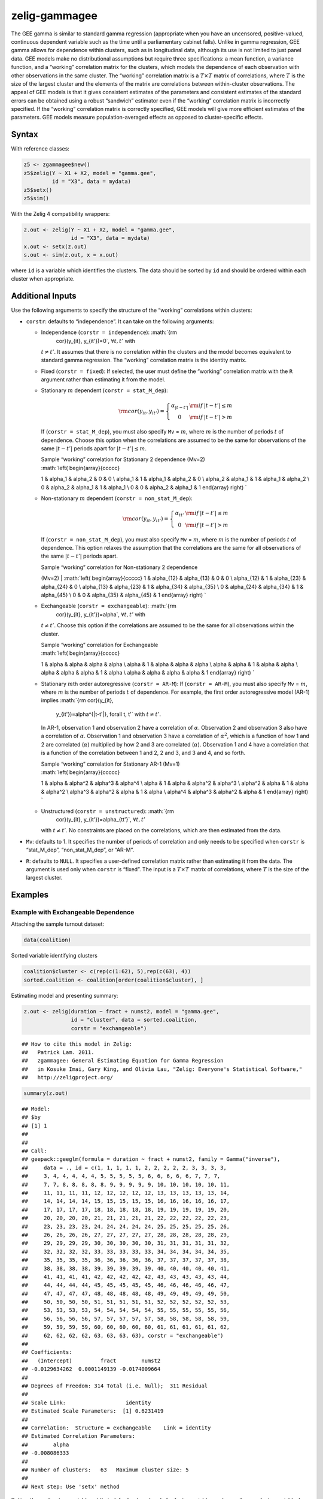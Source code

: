.. _zgammagee:

zelig-gammagee
~~~~~~

The GEE gamma is similar to standard gamma regression (appropriate when
you have an uncensored, positive-valued, continuous dependent variable
such as the time until a parliamentary cabinet falls). Unlike in gamma
regression, GEE gamma allows for dependence within clusters, such as in
longitudinal data, although its use is not limited to just panel data.
GEE models make no distributional assumptions but require three
specifications: a mean function, a variance function, and a “working”
correlation matrix for the clusters, which models the dependence of each
observation with other observations in the same cluster. The “working”
correlation matrix is a :math:`T \times T` matrix of correlations, where
:math:`T` is the size of the largest cluster and the elements of the
matrix are correlations between within-cluster observations. The appeal
of GEE models is that it gives consistent estimates of the parameters
and consistent estimates of the standard errors can be obtained using a
robust “sandwich” estimator even if the “working” correlation matrix is
incorrectly specified. If the “working” correlation matrix is correctly
specified, GEE models will give more efficient estimates of the
parameters. GEE models measure population-averaged effects as opposed to
cluster-specific effects.

Syntax
+++++

With reference classes:


.. sourcecode:: r
    

    z5 <- zgammagee$new()
    z5$zelig(Y ~ X1 + X2, model = "gamma.gee",
             id = "X3", data = mydata)
    z5$setx()
    z5$sim()


With the Zelig 4 compatibility wrappers:


.. sourcecode:: r
    

    z.out <- zelig(Y ~ X1 + X2, model = "gamma.gee",
                   id = "X3", data = mydata)
    x.out <- setx(z.out)
    s.out <- sim(z.out, x = x.out)


where ``id`` is a variable which identifies the clusters. The data
should be sorted by ``id`` and should be ordered within each cluster
when appropriate.

Additional Inputs
+++++

Use the following arguments to specify the structure of the “working”
correlations within clusters:

-  ``corstr``: defaults to “independence”. It can take on the following
   arguments:

   -  Independence (``corstr = independence``): :math:`{\rm
          cor}(y_{it}, y_{it'})=0`, :math:`\forall t, t'` with
      :math:`t\ne t'`. It assumes that there is no correlation within
      the clusters and the model becomes equivalent to standard gamma
      regression. The “working” correlation matrix is the identity
      matrix.

   -  Fixed (``corstr = fixed``): If selected, the user must define the
      “working” correlation matrix with the ``R`` argument rather than
      estimating it from the model.

   -  Stationary :math:`m` dependent (``corstr = stat_M_dep``):

      .. math::

         {\rm cor}(y_{it}, y_{it'})=\left\{\begin{array}{ccc}
               \alpha_{|t-t'|} & {\rm if} & |t-t'|\le m \\ 0 & {\rm if}
               & |t-t'| > m
             \end{array}\right.

      If (``corstr = stat_M_dep``), you must also specify ``Mv`` =
      :math:`m`, where :math:`m` is the number of periods :math:`t` of
      dependence. Choose this option when the correlations are assumed
      to be the same for observations of the same :math:`|t-t'|` periods
      apart for :math:`|t-t'| \leq m`.

      | Sample “working” correlation for Stationary 2 dependence (Mv=2)
      | :math:`\left( \begin{array}{ccccc}
      1 & \alpha_1 & \alpha_2 & 0 & 0 \\
      \alpha_1 & 1 & \alpha_1 & \alpha_2 & 0 \\
      \alpha_2 & \alpha_1 & 1 & \alpha_1 & \alpha_2 \\
      0 & \alpha_2 & \alpha_1 & 1 & \alpha_1 \\
      0 & 0 & \alpha_2 & \alpha_1 & 1
      \end{array} \right) `

   -  Non-stationary :math:`m` dependent (``corstr = non_stat_M_dep``):

      .. math::

         {\rm cor}(y_{it}, y_{it'})=\left\{\begin{array}{ccc}
               \alpha_{tt'} & {\rm if} & |t-t'|\le m \\ 0 & {\rm if}
               & |t-t'| > m
             \end{array}\right.

      If (``corstr = non_stat_M_dep``), you must also specify ``Mv`` =
      :math:`m`, where :math:`m` is the number of periods :math:`t` of
      dependence. This option relaxes the assumption that the
      correlations are the same for all observations of the same
      :math:`|t-t'|` periods apart.

      | Sample “working” correlation for Non-stationary 2 dependence
      (Mv=2)
      | :math:`\left( \begin{array}{ccccc}
      1 & \alpha_{12} & \alpha_{13} & 0 & 0 \\
      \alpha_{12} & 1 & \alpha_{23} & \alpha_{24} & 0 \\
      \alpha_{13} & \alpha_{23} & 1 & \alpha_{34} & \alpha_{35} \\
      0 & \alpha_{24} & \alpha_{34} & 1 & \alpha_{45} \\
      0 & 0 & \alpha_{35} & \alpha_{45} & 1
      \end{array} \right) `

   -  Exchangeable (``corstr = exchangeable``): :math:`{\rm
          cor}(y_{it}, y_{it'})=\alpha`, :math:`\forall t, t'` with
      :math:`t\ne t'`. Choose this option if the correlations are
      assumed to be the same for all observations within the cluster.

      | Sample “working” correlation for Exchangeable
      | :math:`\left( \begin{array}{ccccc}
      1 & \alpha & \alpha & \alpha & \alpha \\
      \alpha & 1 & \alpha & \alpha & \alpha \\
      \alpha & \alpha & 1 & \alpha & \alpha \\
      \alpha & \alpha & \alpha & 1 & \alpha \\
      \alpha & \alpha & \alpha & \alpha & 1
      \end{array} \right) `

   -  Stationary :math:`m`\ th order autoregressive (``corstr = AR-M``):
      If (``corstr = AR-M``), you must also specify ``Mv`` = :math:`m`,
      where :math:`m` is the number of periods :math:`t` of dependence.
      For example, the first order autoregressive model (AR-1) implies
      :math:`{\rm cor}(y_{it},
        y_{it'})=\alpha^{|t-t'|}, \forall t, t'` with :math:`t\ne t'`.
      In AR-1, observation 1 and observation 2 have a correlation of
      :math:`\alpha`. Observation 2 and observation 3 also have a
      correlation of :math:`\alpha`. Observation 1 and observation 3
      have a correlation of :math:`\alpha^2`, which is a function of how
      1 and 2 are correlated (:math:`\alpha`) multiplied by how 2 and 3
      are correlated (:math:`\alpha`). Observation 1 and 4 have a
      correlation that is a function of the correlation between 1 and 2,
      2 and 3, and 3 and 4, and so forth.

      | Sample “working” correlation for Stationary AR-1 (Mv=1)
      | :math:`\left( \begin{array}{ccccc}
      1 & \alpha & \alpha^2 & \alpha^3 & \alpha^4 \\
      \alpha & 1 & \alpha & \alpha^2 & \alpha^3 \\
      \alpha^2 & \alpha & 1 & \alpha & \alpha^2 \\
      \alpha^3 & \alpha^2 & \alpha & 1 & \alpha \\
      \alpha^4 & \alpha^3 & \alpha^2 & \alpha & 1
      \end{array} \right) `

   -  Unstructured (``corstr = unstructured``): :math:`{\rm
          cor}(y_{it}, y_{it'})=\alpha_{tt'}`, :math:`\forall t, t'`
      with :math:`t\ne t'`. No constraints are placed on the
      correlations, which are then estimated from the data.

-  ``Mv``: defaults to 1. It specifies the number of periods of
   correlation and only needs to be specified when ``corstr`` is
   “stat\_M\_dep”, “non\_stat\_M\_dep”, or “AR-M”.

-  ``R``: defaults to ``NULL``. It specifies a user-defined correlation
   matrix rather than estimating it from the data. The argument is used
   only when ``corstr`` is “fixed”. The input is a :math:`T \times T`
   matrix of correlations, where :math:`T` is the size of the largest
   cluster.

Examples
+++++



Example with Exchangeable Dependence
!!!!!

Attaching the sample turnout dataset:


.. sourcecode:: r
    

    data(coalition)


Sorted variable identifying clusters


.. sourcecode:: r
    

    coalition$cluster <- c(rep(c(1:62), 5),rep(c(63), 4))
    sorted.coalition <- coalition[order(coalition$cluster), ]


Estimating model and presenting summary:


.. sourcecode:: r
    

    z.out <- zelig(duration ~ fract + numst2, model = "gamma.gee",
                   id = "cluster", data = sorted.coalition,
                   corstr = "exchangeable")


::

    ## How to cite this model in Zelig:
    ##   Patrick Lam. 2011.
    ##   zgammagee: General Estimating Equation for Gamma Regression
    ##   in Kosuke Imai, Gary King, and Olivia Lau, "Zelig: Everyone's Statistical Software,"
    ##   http://zeligproject.org/




.. sourcecode:: r
    

    summary(z.out)


::

    ## Model: 
    ## $by
    ## [1] 1
    ## 
    ## 
    ## Call:
    ## geepack::geeglm(formula = duration ~ fract + numst2, family = Gamma("inverse"), 
    ##     data = ., id = c(1, 1, 1, 1, 1, 2, 2, 2, 2, 2, 3, 3, 3, 3, 
    ##     3, 4, 4, 4, 4, 4, 5, 5, 5, 5, 5, 6, 6, 6, 6, 6, 7, 7, 7, 
    ##     7, 7, 8, 8, 8, 8, 8, 9, 9, 9, 9, 9, 10, 10, 10, 10, 10, 11, 
    ##     11, 11, 11, 11, 12, 12, 12, 12, 12, 13, 13, 13, 13, 13, 14, 
    ##     14, 14, 14, 14, 15, 15, 15, 15, 15, 16, 16, 16, 16, 16, 17, 
    ##     17, 17, 17, 17, 18, 18, 18, 18, 18, 19, 19, 19, 19, 19, 20, 
    ##     20, 20, 20, 20, 21, 21, 21, 21, 21, 22, 22, 22, 22, 22, 23, 
    ##     23, 23, 23, 23, 24, 24, 24, 24, 24, 25, 25, 25, 25, 25, 26, 
    ##     26, 26, 26, 26, 27, 27, 27, 27, 27, 28, 28, 28, 28, 28, 29, 
    ##     29, 29, 29, 29, 30, 30, 30, 30, 30, 31, 31, 31, 31, 31, 32, 
    ##     32, 32, 32, 32, 33, 33, 33, 33, 33, 34, 34, 34, 34, 34, 35, 
    ##     35, 35, 35, 35, 36, 36, 36, 36, 36, 37, 37, 37, 37, 37, 38, 
    ##     38, 38, 38, 38, 39, 39, 39, 39, 39, 40, 40, 40, 40, 40, 41, 
    ##     41, 41, 41, 41, 42, 42, 42, 42, 42, 43, 43, 43, 43, 43, 44, 
    ##     44, 44, 44, 44, 45, 45, 45, 45, 45, 46, 46, 46, 46, 46, 47, 
    ##     47, 47, 47, 47, 48, 48, 48, 48, 48, 49, 49, 49, 49, 49, 50, 
    ##     50, 50, 50, 50, 51, 51, 51, 51, 51, 52, 52, 52, 52, 52, 53, 
    ##     53, 53, 53, 53, 54, 54, 54, 54, 54, 55, 55, 55, 55, 55, 56, 
    ##     56, 56, 56, 56, 57, 57, 57, 57, 57, 58, 58, 58, 58, 58, 59, 
    ##     59, 59, 59, 59, 60, 60, 60, 60, 60, 61, 61, 61, 61, 61, 62, 
    ##     62, 62, 62, 62, 63, 63, 63, 63), corstr = "exchangeable")
    ## 
    ## Coefficients:
    ##   (Intercept)         fract        numst2 
    ## -0.0129634262  0.0001149139 -0.0174009664 
    ## 
    ## Degrees of Freedom: 314 Total (i.e. Null);  311 Residual
    ## 
    ## Scale Link:                   identity
    ## Estimated Scale Parameters:  [1] 0.6231419
    ## 
    ## Correlation:  Structure = exchangeable    Link = identity 
    ## Estimated Correlation Parameters:
    ##        alpha 
    ## -0.008086333 
    ## 
    ## Number of clusters:   63   Maximum cluster size: 5 
    ## 
    ## Next step: Use 'setx' method


 
Setting the explanatory variables at their default values (mode for factor variables and mean for non-factor variables), with numst2 set to the vector 0 = no crisis, 1 = crisis.


.. sourcecode:: r
    

    x.low <- setx(z.out, numst2 = 0)
    x.high <- setx(z.out, numst2 = 1)


Simulate quantities of interest


.. sourcecode:: r
    

    s.out <- sim(z.out, x = x.low, x1 = x.high)
    summary(s.out)


::

    ## 
    ##  sim x :
    ##  -----
    ## ev
    ##          mean      sd     50%     2.5%    97.5%
    ## [1,] 14.42152 1.12433 14.3364 12.47104 16.89451
    ## pv
    ##          mean       sd      50%       2.5%   97.5%
    ## [1,] 13.73471 16.19528 7.390911 0.06528046 59.0092
    ## 
    ##  sim x1 :
    ##  -----
    ## ev
    ##          mean       sd      50%     2.5%    97.5%
    ## [1,] 19.19156 1.059807 19.17569 17.32821 21.64616
    ## pv
    ##          mean       sd      50%       2.5%    97.5%
    ## [1,] 19.29397 25.26029 9.820899 0.05006266 91.30573
    ## fd
    ##          mean       sd      50%     2.5%    97.5%
    ## [1,] 4.770042 1.601858 4.778185 1.571234 7.981507



Generate a plot of quantities of interest:


.. sourcecode:: r
    

    plot(s.out)

.. figure:: figure/unnamed-chunk-10-1.png
    :alt: plot of chunk unnamed-chunk-10

    plot of chunk unnamed-chunk-10

The Model
+++++

Suppose we have a panel dataset, with :math:`Y_{it}` denoting the
positive-valued, continuous dependent variable for unit :math:`i` at
time :math:`t`. :math:`Y_{i}` is a vector or cluster of correlated data
where :math:`y_{it}` is correlated with :math:`y_{it^\prime}` for some
or all :math:`t, t^\prime`. Note that the model assumes correlations
within :math:`i` but independence across :math:`i`.

-  The *stochastic component* is given by the joint and marginal
   distributions

   .. math::

      \begin{aligned}
      Y_{i} &\sim& f(y_{i} \mid \lambda_{i})\\
      Y_{it} &\sim& g(y_{it} \mid \lambda_{it})\end{aligned}

   where :math:`f` and :math:`g` are unspecified distributions with
   means :math:`\lambda_{i}` and :math:`\lambda_{it}`. GEE models make
   no distributional assumptions and only require three specifications:
   a mean function, a variance function, and a correlation structure.

-  The *systematic component* is the *mean function*, given by:

   .. math:: \lambda_{it} = \frac{1}{x_{it} \beta}

   where :math:`x_{it}` is the vector of :math:`k` explanatory variables
   for unit :math:`i` at time :math:`t` and :math:`\beta` is the vector
   of coefficients.

-  The *variance function* is given by:

   .. math:: V_{it} = \lambda_{it}^2 = \frac{1}{(x_{it} \beta)^2}

-  The *correlation structure* is defined by a :math:`T \times T`
   “working” correlation matrix, where :math:`T` is the size of the
   largest cluster. Users must specify the structure of the “working”
   correlation matrix *a priori*. The “working” correlation matrix then
   enters the variance term for each :math:`i`, given by:

   .. math:: V_{i} = \phi \, A_{i}^{\frac{1}{2}} R_{i}(\alpha) A_{i}^{\frac{1}{2}}

   where :math:`A_{i}` is a :math:`T \times T` diagonal matrix with the
   variance function :math:`V_{it} = \lambda_{it}^2` as the
   :math:`t`\ th diagonal element, :math:`R_{i}(\alpha)` is the
   “working” correlation matrix, and :math:`\phi` is a scale parameter.
   The parameters are then estimated via a quasi-likelihood approach.

-  In GEE models, if the mean is correctly specified, but the variance
   and correlation structure are incorrectly specified, then GEE models
   provide consistent estimates of the parameters and thus the mean
   function as well, while consistent estimates of the standard errors
   can be obtained via a robust “sandwich” estimator. Similarly, if the
   mean and variance are correctly specified but the correlation
   structure is incorrectly specified, the parameters can be estimated
   consistently and the standard errors can be estimated consistently
   with the sandwich estimator. If all three are specified correctly,
   then the estimates of the parameters are more efficient.

Quantities of Interest
+++++

-  All quantities of interest are for marginal means rather than joint
   means.

-  The method of bootstrapping generally should not be used in GEE
   models. If you must bootstrap, bootstrapping should be done within
   clusters, which is not currently supported in Zelig. For conditional
   prediction models, data should be matched within clusters.

-  The expected values (qi$ev) for the GEE gamma model is the mean:

   .. math::

      E(Y) =
        \lambda_{c} = \frac{1}{x_c \beta},

   given draws of :math:`\beta` from its sampling distribution, where
   :math:`x_{c}` is a vector of values, one for each independent
   variable, chosen by the user.

-  The first difference (qi$fd) for the GEE gamma model is defined as

   .. math:: \textrm{FD} = \Pr(Y = 1 \mid x_1) - \Pr(Y = 1 \mid x).

-  In conditional prediction models, the average expected treatment
   effect (att.ev) for the treatment group is

   .. math::

      \frac{1}{\sum_{i=1}^n \sum_{t=1}^T tr_{it}}\sum_{i:tr_{it}=1}^n \sum_{t:tr_{it}=1}^T \left\{ Y_{it}(tr_{it}=1) -
            E[Y_{it}(tr_{it}=0)] \right\},

   where :math:`tr_{it}` is a binary explanatory variable defining the
   treatment (:math:`tr_{it}=1`) and control (:math:`tr_{it}=0`) groups.
   Variation in the simulations are due to uncertainty in simulating
   :math:`E[Y_{it}(tr_{it}=0)]`, the counterfactual expected value of
   :math:`Y_{it}` for observations in the treatment group, under the
   assumption that everything stays the same except that the treatment
   indicator is switched to :math:`tr_{it}=0`.

Output Values
+++++

The output of each Zelig command contains useful information which you
may view. For example, if you run


.. sourcecode:: r
    

    z.out <- zelig(y ~ x, model = "gamma.gee", id, data)


then you may
examine the available information in ``z.out`` by using
``names(z.out)``, see the coefficients by using z.out$coefficients, and
a default summary of information through ``summary(z.out)``. Other
elements available through the $ operator are listed below.

-  From the zelig() output object z.out, you may extract:

   -  coefficients: parameter estimates for the explanatory variables.

   -  residuals: the working residuals in the final iteration of the
      fit.

   -  fitted.values: the vector of fitted values for the systemic
      component.

   -  linear.predictors: the vector of :math:`x_{it}\beta`

   -  max.id: the size of the largest cluster.

-  From summary(z.out), you may extract:

   -  coefficients: the parameter estimates with their associated
      standard errors, :math:`p`-values, and :math:`z`-statistics.

   -  working.correlation: the “working” correlation matrix

-  From the sim() output object s.out, you may extract quantities of
   interest arranged as matrices indexed by simulation :math:`\times`
   x-observation (for more than one x-observation). Available quantities
   are:

   -  qi$ev: the simulated expected values for the specified values of
      x.

   -  qi$fd: the simulated first difference in the expected
      probabilities for the values specified in x and x1.

   -  qi$att.ev: the simulated average expected treatment effect for the
      treated from conditional prediction models.

See also
+++++

The gee function is part of the gee package by Vincent J. Carey, ported
to R by Thomas Lumley and Brian Ripley. Advanced users may wish to refer
to ``help(gee)`` and ``help(family)``. Sample data are from .
